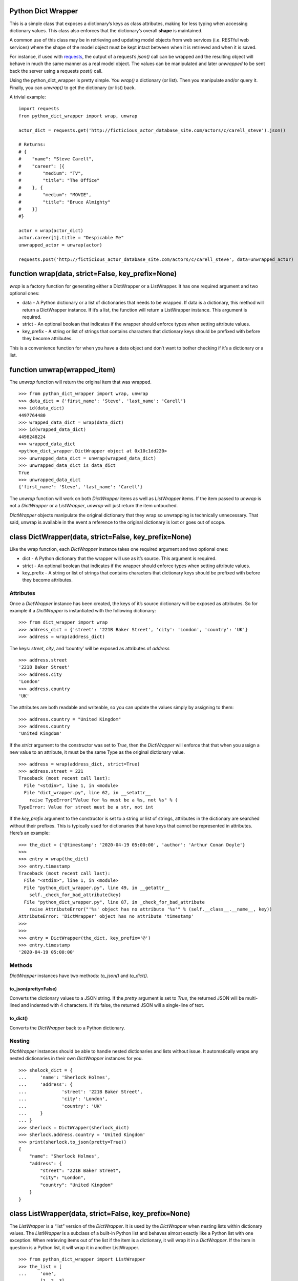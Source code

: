 Python Dict Wrapper
===================

This is a simple class that exposes a dictionary’s keys as class
attributes, making for less typing when accessing dictionary values.
This class also enforces that the dictionary’s overall **shape** is
maintained.

A common use of this class may be in retrieving and updating model
objects from web services (i.e. RESTful web services) where the shape of
the model object must be kept intact between when it is retrieved and
when it is saved.

For instance, if used with
`requests <https://github.com/psf/requests>`__, the output of a
request’s *json()* call can be wrapped and the resulting object will
behave in much the same manner as a real model object. The values can be
manipulated and later *unwrapped* to be sent back the server using a
requests *post()* call.

Using the python_dict_wrapper is pretty simple. You *wrap()* a
dictionary (or list). Then you manipulate and/or query it. Finally, you
can *unwrap()* to get the dictionary (or list) back.

A trivial example:

::

   import requests
   from python_dict_wrapper import wrap, unwrap

   actor_dict = requests.get('http://ficticious_actor_database_site.com/actors/c/carell_steve').json()

   # Returns:
   # {
   #    "name": "Steve Carell",
   #    "career": [{
   #        "medium": "TV",
   #        "title": "The Office"
   #    }, {
   #        "medium": "MOVIE",
   #        "title": "Bruce Almighty"
   #    }]
   #}

   actor = wrap(actor_dict)
   actor.career[1].title = "Despicable Me"
   unwrapped_actor = unwrap(actor)

   requests.post('http://ficticious_actor_database_site.com/actors/c/carell_steve', data=unwrapped_actor)

function wrap(data, strict=False, key_prefix=None)
==================================================

*wrap* is a factory function for generating either a DictWrapper or a
ListWrapper. It has one required argument and two optional ones:

-  data - A Python dictionary or a list of dictionaries that needs to be
   wrapped. If data is a dictionary, this method will return a
   DictWrapper instance. If it’s a list, the function will return a
   ListWrapper instance. This argument is required.
-  strict - An optional boolean that indicates if the wrapper should
   enforce types when setting attribute values.
-  key_prefix - A string or list of strings that contains characters
   that dictionary keys should be prefixed with before they become
   attributes.

This is a convenience function for when you have a data object and don’t
want to bother checking if it’s a dictionary or a list.

function unwrap(wrapped_item)
=============================

The *unwrap* function will return the original item that was wrapped.

::

   >>> from python_dict_wrapper import wrap, unwrap
   >>> data_dict = {'first_name': 'Steve', 'last_name': 'Carell'}
   >>> id(data_dict)
   4497764480
   >>> wrapped_data_dict = wrap(data_dict)
   >>> id(wrapped_data_dict)
   4498248224
   >>> wrapped_data_dict
   <python_dict_wrapper.DictWrapper object at 0x10c1dd220>
   >>> unwrapped_data_dict = unwrap(wrapped_data_dict)
   >>> unwrapped_data_dict is data_dict
   True
   >>> unwrapped_data_dict
   {'first_name': 'Steve', 'last_name': 'Carell'}

The *unwrap* function will work on both *DictWrapper* items as well as
*ListWrapper* items. If the item passed to *unwrap* is not a
*DictWrapper* or a *ListWrapper*, *unwrap* will just return the item
untouched.

*DictWrapper* objects manipulate the original dictionary that they wrap
so unwrapping is technically unnecessary. That said, unwrap is available
in the event a reference to the original dictionary is lost or goes out
of scope.

class DictWrapper(data, strict=False, key_prefix=None)
======================================================

Like the wrap function, each *DictWrapper* instance takes one required
argument and two optional ones:

-  dict - A Python dictionary that the wrapper will use as it’s source.
   This argument is required.
-  strict - An optional boolean that indicates if the wrapper should
   enforce types when setting attribute values.
-  key_prefix - A string or list of strings that contains characters
   that dictionary keys should be prefixed with before they become
   attributes.

Attributes
----------

Once a *DictWrapper* instance has been created, the keys of it’s source
dictionary will be exposed as attributes. So for example if a
*DictWrapper* is instantiated with the following dictionary:

::

   >>> from dict_wrapper import wrap
   >>> address_dict = {'street': '221B Baker Street', 'city': 'London', 'country': 'UK'}
   >>> address = wrap(address_dict)

The keys: *street*, *city*, and ‘country’ will be exposed as attributes
of *address*

::

   >>> address.street
   '221B Baker Street'
   >>> address.city
   'London'
   >>> address.country
   'UK'

The attributes are both readable and writeable, so you can update the
values simply by assigning to them:

::

   >>> address.country = "United Kingdom"
   >>> address.country
   'United Kingdom'

If the *strict* argument to the constructor was set to *True*, then the
*DictWrapper* will enforce that that when you assign a new value to an
attribute, it must be the same Type as the original dictionary value.

::

   >>> address = wrap(address_dict, strict=True)
   >>> address.street = 221
   Traceback (most recent call last):
     File "<stdin>", line 1, in <module>
     File "dict_wrapper.py", line 62, in __setattr__
       raise TypeError("Value for %s must be a %s, not %s" % (
   TypeError: Value for street must be a str, not int

If the *key_prefix* argument to the constructor is set to a string or
list of strings, attributes in the dictionary are searched without their
prefixes. This is typically used for dictionaries that have keys that
cannot be represented in attributes. Here’s an example:

::

   >>> the_dict = {'@timestamp': '2020-04-19 05:00:00', 'author': 'Arthur Conan Doyle'}
   >>>
   >>> entry = wrap(the_dict)
   >>> entry.timestamp
   Traceback (most recent call last):
     File "<stdin>", line 1, in <module>
     File "python_dict_wrapper.py", line 49, in __getattr__
       self._check_for_bad_attribute(key)
     File "python_dict_wrapper.py", line 87, in _check_for_bad_attribute
       raise AttributeError("'%s' object has no attribute '%s'" % (self.__class__.__name__, key))
   AttributeError: 'DictWrapper' object has no attribute 'timestamp'
   >>>
   >>>
   >>> entry = DictWrapper(the_dict, key_prefix='@')
   >>> entry.timestamp
   '2020-04-19 05:00:00'

Methods
-------

*DictWrapper* instances have two methods: *to_json()* and *to_dict()*.

to_json(pretty=False)
~~~~~~~~~~~~~~~~~~~~~

Converts the dictionary values to a JSON string. If the *pretty*
argument is set to *True*, the returned JSON will be multi-lined and
indented with 4 characters. If it’s false, the returned JSON will a
single-line of text.

to_dict()
~~~~~~~~~

Converts the *DictWrapper* back to a Python dictionary.

Nesting
-------

*DictWrapper* instances should be able to handle nested dictionaries and
lists without issue. It automatically wraps any nested dictionaries in
their own *DictWrapper* instances for you.

::

   >>> shelock_dict = {
   ...     'name': 'Sherlock Holmes',
   ...     'address': {
   ...             'street': '221B Baker Street',
   ...             'city': 'London',
   ...             'country': 'UK'
   ...     }
   ... }
   >>> sherlock = DictWrapper(sherlock_dict)
   >>> sherlock.address.country = 'United Kingdom'
   >>> print(sherlock.to_json(pretty=True))
   {
       "name": "Sherlock Holmes",
       "address": {
           "street": "221B Baker Street",
           "city": "London",
           "country": "United Kingdom"
       }
   }

class ListWrapper(data, strict=False, key_prefix=None)
======================================================

The *ListWrapper* is a “list” version of the *DictWrapper*. It is used
by the *DictWrapper* when nesting lists within dictionary values. The
*ListWrapper* is a subclass of a built-in Python list and behaves almost
exactly like a Python list with one exception. When retrieving items out
of the list if the item is a dictionary, it will wrap it in a
*DictWrapper*. If the item in question is a Python list, it will wrap it
in another ListWrapper.

::

   >>> from python_dict_wrapper import ListWrapper
   >>> the_list = [
   ...     'one',
   ...     [1, 2, 3],
   ...     {'color': 'blue'}
   ... ]
   >>> wrapped_list = ListWrapper(the_list)
   >>> wrapped_list[0]
   'one'
   >>> wrapped_list[1]
   [1, 2, 3]
   >>> wrapped_list[1].__class__
   <class 'python_dict_wrapper.ListWrapper'>
   >>> wrapped_list[2]
   <python_dict_wrapper.DictWrapper object at 0x10fcc60a0>
   >>> wrapped_list[2].color
   'blue'

Performance
===========

*DictWrapper* and *ListWrapper* instances lazy evaluate on the original
dicts/lists that they are given when wrapped. As a result performance of
these classes should be roughly the same as their native counterparts.
